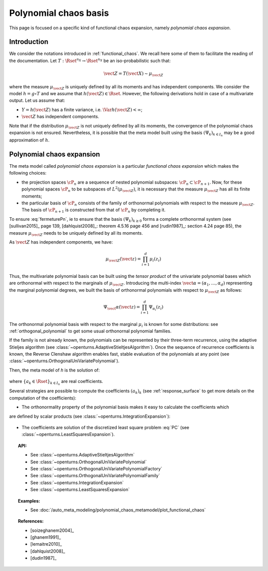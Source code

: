 .. _chaos_basis:

Polynomial chaos basis
----------------------

This page is focused on a specific kind of functional chaos
expansion, namely
*polynomial chaos expansion*.

Introduction
~~~~~~~~~~~~

We consider the notations introduced in :ref:`functional_chaos`. We recall here some of them to facilitate the reading of the documentation.
Let :math:`T: \Rset^{n_X} \rightarrow \Rset^{n_X}` be an iso-probabilistic such that:

.. math::

    \vect{Z} = T(\vect{X}) \sim \mu_{\vect{Z}}

where the measure :math:`\mu_{\vect{Z}}` is uniquely defined by all its moments and has independent components.
We consider the model :math:`h = g \circ T` and we assume that
:math:`h(\vect{Z}) \in \Rset`. However, the
following derivations hold in case of a multivariate output.
Let us assume that:

-  :math:`Y = h(\vect{Z})` has a finite variance, i.e.
   :math:`\Var{h(\vect{Z})} < \infty`;

-  :math:`\vect{Z}` has independent components.


Note that if the distribution :math:`\mu_{\vect{Z}}` is not uniquely defined by all its moments, the convergence of the polynomial chaos expansion is not ensured.  Nevertheless,
it is possible that the meta model built using the basis :math:`(\Psi_k)_{k \in I_n}` may be a good approximation of :math:`h`.

Polynomial chaos expansion
~~~~~~~~~~~~~~~~~~~~~~~~~~

The meta model called *polynomial chaos expansion* is a particular *functional chaos expansion*
which makes the following choices:

- the projection spaces :math:`\cP_n` are a sequence of nested polynomial subspaces:
  :math:`\cP_n \subset \cP_{n+1}`. Now, for these polynomial spaces :math:`\cP_n` to be subspaces
  of :math:`L^2(\mu_{\vect{Z}})`, it is necessary that the measure :math:`\mu_{\vect{Z}}` has all its
  finite moments;

- the particular basis of :math:`\cP_n` consists of the family of orthonormal polynomials with respect
  to the measure :math:`\mu_{\vect{Z}}`. The basis of :math:`\cP_{n+1}` is constructed from that of
  :math:`\cP_n` by completing it.


To ensure :eq:`fermeturePn`, ie to ensure that the basis :math:`(\Psi_k)_{k \geq 0}` forms a complete orthonormal system (see [sullivan2015]_ page 139, [dahlquist2008]_: theorem 4.5.16 page 456 and [rudin1987]_: section
4.24 page 85), the measure :math:`\mu_{\vect{Z}}` needs to be uniquely defined by all its moments.

As :math:`\vect{Z}` has independent components, we have:

  .. math::

     \mu_{\vect{Z}}(\vect{z})= \prod_{i=1}^d \mu_i(z_i)


Thus, the multivariate polynomial basis can be built using the *tensor product* of the univariate polynomial
bases which are orthonormal with respect to
the marginals of :math:`\mu_{\vect{Z}}`. Introducing the multi-index
:math:`\vect{\alpha} = (\alpha_1, \dots, \alpha_d)` representing the marginal polynomial degrees,
we built the basis of orthonormal polynomials with respect to :math:`\mu_{\vect{Z}}`
as follows:

  .. math::

        \Psi_\vect{\alpha}(\vect{z}) = \prod_{i=1}^d \Psi_{\alpha_i}(z_i)


The orthonormal polynomial basis with respect to the marginal :math:`\mu_i` is known for some distributions: see :ref:`orthogonal_polynomial`
to get some usual orthonornal polynomial families.

If the family is not already known, the polynomials can be represented by their three-term
recurrence, using the adaptive Stieljes algorithm (see :class:`~openturns.AdaptiveStieltjesAlgorithm`).
Once the sequence of recurrence coefficients
is known, the Reverse Clenshaw algorithm enables fast, stable evaluation of the polynomials
at any point (see :class:`~openturns.OrthogonalUniVariatePolynomial`).

Then, the meta model of *h* is the solution of:

  .. math::
    :label: PC

     \widetilde{h}   = \argmin_{h_n \in \cP_n} \| f-h_n \|^2_{L^2(\mu_{\vect{Z}})} = \sum_{k \in I_n}  a_k \Psi_k


where :math:`\{a_k \in \Rset\}_{k\in I_n}` are real coefficients.

Several strategies are possible to compute the coefficients :math:`(a_k)_k` (see :ref:`response_surface`
to get more details on the computation of the coefficients):

- The orthonormality property of the polynomial basis makes it easy to calculate the coefficients which
are defined by scalar products (see :class:`~openturns.IntegrationExpansion`):

  .. math::
      :label: coeffAlphak

      a_k = \langle g,  \psi_k \rangle = \Expect{g(\vect{Z}) \psi_k(\vect{Z})}


- The coefficients are solution of the discretized least square problem :eq:`PC` (see :class:`~openturns.LeastSquaresExpansion`).

.. topic:: API:

    - See :class:`~openturns.AdaptiveStieltjesAlgorithm`
    - See :class:`~openturns.OrthogonalUniVariatePolynomial`
    - See :class:`~openturns.OrthogonalUniVariatePolynomialFactory`
    - See :class:`~openturns.OrthogonalUniVariatePolynomialFamily`
    - See :class:`~openturns.IntegrationExpansion`
    - See :class:`~openturns.LeastSquaresExpansion`


.. topic:: Examples:

    - See :doc:`/auto_meta_modeling/polynomial_chaos_metamodel/plot_functional_chaos`


.. topic:: References:

    - [soizeghanem2004]_
    - [ghanem1991]_
    - [lemaitre2010]_
    - [dahlquist2008]_
    - [dudin1987]_
